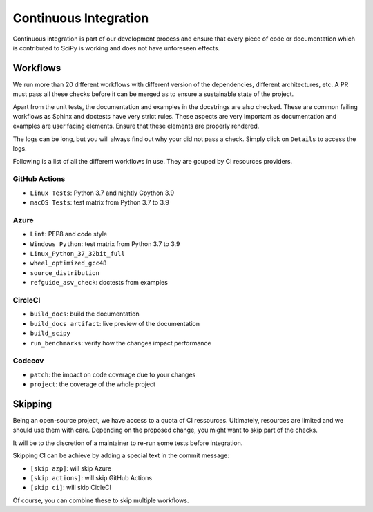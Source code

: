 .. _continuous-integration:

======================
Continuous Integration
======================

Continuous integration is part of our development process and ensure that
every piece of code or documentation which is contributed to SciPy is working
and does not have unforeseen effects.

Workflows
=========

We run more than 20 different workflows with different version of the
dependencies, different architectures, etc. A PR must pass all these checks
before it can be merged as to ensure a sustainable state of the project.

Apart from the unit tests, the documentation and examples in the docstrings are
also checked. These are common failing workflows as Sphinx and doctests have
very strict rules. These aspects are very important as documentation and
examples are user facing elements. Ensure that these elements are properly
rendered.

The logs can be long, but you will always find out why your did not pass a
check. Simply click on ``Details`` to access the logs.

Following is a list of all the different workflows in use. They are gouped
by CI resources providers.

GitHub Actions
--------------
* ``Linux Tests``: Python 3.7 and nightly Cpython 3.9
* ``macOS Tests``: test matrix from Python 3.7 to 3.9

Azure
-----
* ``Lint``: PEP8 and code style
* ``Windows Python``: test matrix from Python 3.7 to 3.9
* ``Linux_Python_37_32bit_full``
* ``wheel_optimized_gcc48``
* ``source_distribution``
* ``refguide_asv_check``: doctests from examples

CircleCI
--------
* ``build_docs``: build the documentation
* ``build_docs artifact``: live preview of the documentation
* ``build_scipy``
* ``run_benchmarks``: verify how the changes impact performance

Codecov
-------
* ``patch``: the impact on code coverage due to your changes
* ``project``: the coverage of the whole project

Skipping
========

Being an open-source project, we have access to a quota of CI ressources.
Ultimately, resources are limited and we should use them with care.
Depending on the proposed change, you might want to skip part of the checks.

It will be to the discretion of a maintainer to re-run some tests before
integration.

Skipping CI can be achieve by adding a special text in the commit message:

* ``[skip azp]``: will skip Azure
* ``[skip actions]``: will skip GitHub Actions
* ``[skip ci]``: will skip CicleCI

Of course, you can combine these to skip multiple workflows.
